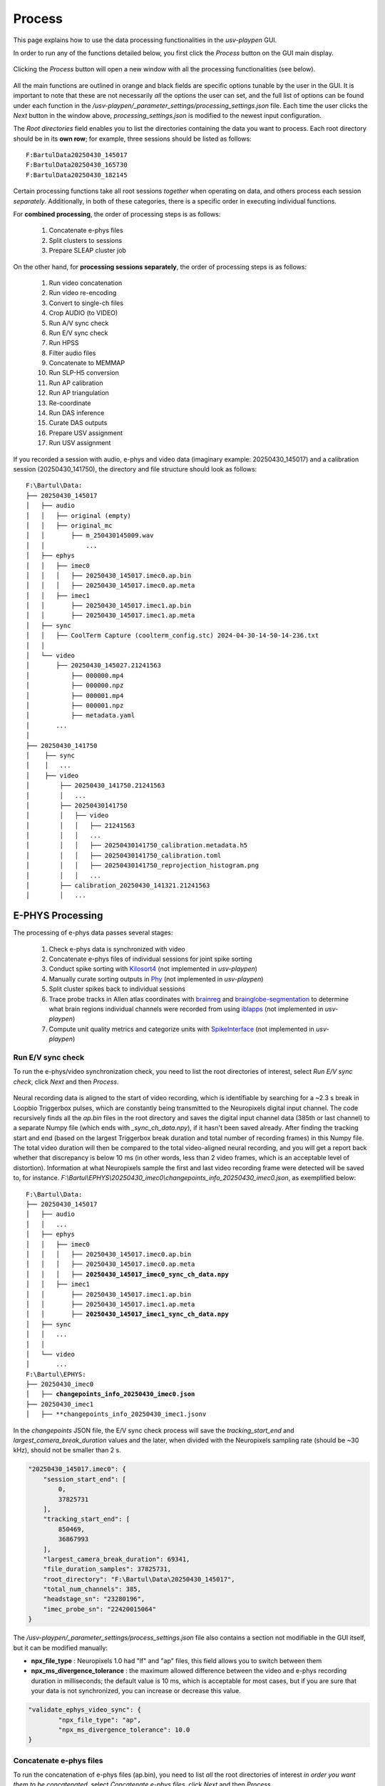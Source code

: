 .. _Process:

Process
=======
This page explains how to use the data processing functionalities in the *usv-playpen* GUI.

In order to run any of the functions detailed below, you first click the *Process* button on the GUI main display.

.. figure:: https://raw.githubusercontent.com/bartulem/usv-playpen/refs/heads/main/docs/media/calibration_step_5.png
   :align: center
   :alt: Processing Step 0

.. raw:: html

   <br>

Clicking the *Process* button will open a new window with all the processing functionalities (see below).

.. figure:: https://raw.githubusercontent.com/bartulem/usv-playpen/refs/heads/main/docs/media/processing_0b.png
   :align: center
   :alt: Processing Step 0b

.. raw:: html

   <br>

All the main functions are outlined in orange and black fields are specific options tunable by the user in the GUI. It is important to note that these are not necessarily *all* the options the user can set, and the full list of options can be found under each function in the */usv-playpen/_parameter_settings/processing_settings.json* file. Each time the user clicks the *Next* button in the window above, *processing_settings.json* is modified to the newest input configuration.

The *Root directories* field enables you to list the directories containing the data you want to process. Each root directory should be in its **own row**; for example, three sessions should be listed as follows:

.. parsed-literal::

    F:\Bartul\Data\20250430_145017
    F:\Bartul\Data\20250430_165730
    F:\Bartul\Data\20250430_182145

Certain processing functions take all root sessions *together* when operating on data, and others process each session *separately*. Additionally, in both of these categories, there is a specific order in executing individual functions.

For **combined processing**, the order of processing steps is as follows:

    #. Concatenate e-phys files
    #. Split clusters to sessions
    #. Prepare SLEAP cluster job

On the other hand, for **processing sessions separately**, the order of processing steps is as follows:

    #. Run video concatenation
    #. Run video re-encoding
    #. Convert to single-ch files
    #. Crop AUDIO (to VIDEO)
    #. Run A/V sync check
    #. Run E/V sync check
    #. Run HPSS
    #. Filter audio files
    #. Concatenate to MEMMAP
    #. Run SLP-H5 conversion
    #. Run AP calibration
    #. Run AP triangulation
    #. Re-coordinate
    #. Run DAS inference
    #. Curate DAS outputs
    #. Prepare USV assignment
    #. Run USV assignment

If you recorded a session with audio, e-phys and video data (imaginary example: 20250430_145017) and a calibration session (20250430_141750), the directory and file structure should look as follows:

.. parsed-literal::

    F:\\Bartul\\Data:
    ├── 20250430_145017
    │   ├── audio
    │   │   ├── original (empty)
    │   │   ├── original_mc
    │   │       ├── m_250430145009.wav
    │   │           ...
    │   ├── ephys
    │   │   ├── imec0
    │   │   │   ├── 20250430_145017.imec0.ap.bin
    │   │   │   ├── 20250430_145017.imec0.ap.meta
    │   │   ├── imec1
    │   │       ├── 20250430_145017.imec1.ap.bin
    │   │       ├── 20250430_145017.imec1.ap.meta
    │   ├── sync
    │   │   ├── CoolTerm Capture (coolterm_config.stc) 2024-04-30-14-50-14-236.txt
    │   │
    │   └── video
    │       ├── 20250430_145027.21241563
    │           ├── 000000.mp4
    │           ├── 000000.npz
    │           ├── 000001.mp4
    │           ├── 000001.npz
    │           ├── metadata.yaml
    │       ...
    │
    ├── 20250430_141750
    │    ├── sync
    │    │   ...
    │    ├── video
    │        ├── 20250430_141750.21241563
    │        │   ...
    │        ├── 20250430141750
    │        │   ├── video
    │        │   │   ├── 21241563
    │        │   │   ...
    │        │   │   ├── 20250430141750_calibration.metadata.h5
    │        │   │   ├── 20250430141750_calibration.toml
    │        │   │   ├── 20250430141750_reprojection_histogram.png
    │        │   │   ...
    │        ├── calibration_20250430_141321.21241563
    │        │   ...

E-PHYS Processing
^^^^^^^^^^^^^^^^^
The processing of e-phys data passes several stages:

    #. Check e-phys data is synchronized with video
    #. Concatenate e-phys files of individual sessions for joint spike sorting
    #. Conduct spike sorting with `Kilosort4 <https://github.com/MouseLand/Kilosort/tree/main>`_ (not implemented in *usv-playpen*)
    #. Manually curate sorting outputs in `Phy <https://github.com/cortex-lab/phy>`_ (not implemented in *usv-playpen*)
    #. Split cluster spikes back to individual sessions
    #. Trace probe tracks in Allen atlas coordinates with `brainreg <https://github.com/brainglobe/brainreg-napari>`_ and `brainglobe-segmentation <https://github.com/brainglobe/brainglobe-segmentation>`_ to determine what brain regions individual channels were recorded from using `iblapps <https://github.com/int-brain-lab/iblapps>`_ (not implemented in *usv-playpen*)
    #. Compute unit quality metrics and categorize units with `SpikeInterface <https://github.com/SpikeInterface/spikeinterface>`_ (not implemented in *usv-playpen*)

Run E/V sync check
""""""""""""""""""
To run the e-phys/video synchronization check, you need to list the root directories of interest, select *Run E/V sync check*, click *Next* and then *Process*.

.. figure:: https://raw.githubusercontent.com/bartulem/usv-playpen/refs/heads/main/docs/media/processing_step_1.png
   :align: center
   :alt: Processing Step 1

.. raw:: html

   <br>

Neural recording data is aligned to the start of video recording, which is identifiable by searching for a ~2.3 s break in Loopbio Triggerbox pulses, which are constantly being transmitted to the Neuropixels digital input channel. The code recursively finds all the *ap.bin* files in the root directory and saves the digital input channel data (385th or last channel) to a separate Numpy file (which ends with *_sync_ch_data.npy*), if it hasn't been saved already. After finding the tracking start and end (based on the largest Triggerbox break duration and total number of recording frames) in this Numpy file. The total video duration will then be compared to the total video-aligned neural recording, and you will get a report back whether that discrepancy is below 10 ms (in other words, less than 2 video frames, which is an acceptable level of distortion). Information at what Neuropixels sample the first and last video recording frame were detected will be saved to, for instance. *F:\\Bartul\\EPHYS\\20250430_imec0\\changepoints_info_20250430_imec0.json*, as exemplified below:

.. parsed-literal::

    F:\\Bartul\\Data:
    ├── 20250430_145017
    │   ├── audio
    │   │   ...
    │   ├── ephys
    │   │   ├── imec0
    │   │   │   ├── 20250430_145017.imec0.ap.bin
    │   │   │   ├── 20250430_145017.imec0.ap.meta
    │   │   │   ├── **20250430_145017_imec0_sync_ch_data.npy**
    │   │   ├── imec1
    │   │       ├── 20250430_145017.imec1.ap.bin
    │   │       ├── 20250430_145017.imec1.ap.meta
    │   │       ├── **20250430_145017_imec1_sync_ch_data.npy**
    │   ├── sync
    │   │   ...
    │   │
    │   └── video
    │       ...
    F:\\Bartul\\EPHYS:
    ├── 20250430_imec0
    │   ├── **changepoints_info_20250430_imec0.json**
    ├── 20250430_imec1
    │   ├── **changepoints_info_20250430_imec1.jsonv


In the *changepoints* JSON file, the E/V sync check process will save the *tracking_start_end* and *largest_camera_break_duration* values and the later, when divided with the Neuropixels sampling rate (should be ~30 kHz), should not be smaller than 2 s.

.. code-block:: json

    "20250430_145017.imec0": {
        "session_start_end": [
            0,
            37825731
        ],
        "tracking_start_end": [
            850469,
            36867993
        ],
        "largest_camera_break_duration": 69341,
        "file_duration_samples": 37825731,
        "root_directory": "F:\Bartul\Data\20250430_145017",
        "total_num_channels": 385,
        "headstage_sn": "23280196",
        "imec_probe_sn": "22420015064"
    }

The */usv-playpen/_parameter_settings/process_settings.json* file also contains a section not modifiable in the GUI itself, but it can be modified manually:

* **npx_file_type** : Neuropixels 1.0 had "lf" and "ap" files, this field allows you to switch between them
* **npx_ms_divergence_tolerance** : the maximum allowed difference between the video and e-phys recording duration in milliseconds; the default value is 10 ms, which is acceptable for most cases, but if you are sure that your data is not synchronized, you can increase or decrease this value.

.. code-block:: json

    "validate_ephys_video_sync": {
            "npx_file_type": "ap",
            "npx_ms_divergence_tolerance": 10.0
    }


Concatenate e-phys files
""""""""""""""""""""""""
To run the concatenation of e-phys files (ap.bin), you need to list *all* the root directories of interest *in order you want them to be concatenated*, select *Concatenate e-phys files*, click *Next* and then *Process*.

.. figure:: https://raw.githubusercontent.com/bartulem/usv-playpen/refs/heads/main/docs/media/processing_step_2.png
   :align: center
   :alt: Processing Step 2

.. raw:: html

   <br>

The code will find all the *ap.bin* files for each probe and conduct the concatenation to save the files in the *EPHYS* directory with the *concatenated_* prefix:

.. parsed-literal::

    F:\\Bartul\\Data:
    ├── 20250430_145017
    │   ├── audio
    │   │   ...
    │   ├── ephys
    │   │   ├── imec0
    │   │   │   ├── 20250430_145017.imec0.ap.bin
    │   │   │   ├── 20250430_145017.imec0.ap.meta
    │   │   │   ├── 20250430_145017_imec0_sync_ch_data.npy
    │   │   ├── imec1
    │   │       ├── 20250430_145017.imec1.ap.bin
    │   │       ├── 20250430_145017.imec1.ap.meta
    │   │       ├── 20250430_145017_imec1_sync_ch_data.npy
    │   ├── sync
    │   │   ...
    │   │
    │   └── video
    │       ...
    F:\\Bartul\\EPHYS:
    ├── 20250430_imec0
    │   ├── changepoints_info_20250430_imec0.json
    │   ├── **concatenated_20250430_imec0.ap.bin**
    ├── 20250430_imec1
    │   ├── changepoints_info_20250430_imec1.json
    │   ├── **concatenated_20250430_imec1.ap.bin**

In the *changepoints* JSON file, the concatenation process will modify all other lines than the ones described above for E/V sync.

.. code-block:: json

    "20250430_145017.imec0": {
        "session_start_end": [
            0,
            37825731
        ],
        "tracking_start_end": [
            850469,
            36867993
        ],
        "largest_camera_break_duration": 69341,
        "file_duration_samples": 37825731,
        "root_directory": "F:\Bartul\Data\20250430_145017",
        "total_num_channels": 385,
        "headstage_sn": "23280196",
        "imec_probe_sn": "22420015064"
    }


Split clusters to sessions
""""""""""""""""""""""""""
After spike sorting and post-sorting curation are complete, you can split the spikes of individual clusters back to the original sessions. To do this, even if you recorded multiple sessions in one day, **it is sufficient to put only one root directory for that day**, e.g., the first one. The script will find EPHYS root directory, and split spikes from all probes into sessions based on the inputs in the changepoints JSON file. Select *Split clusters to sessions*, click *Next* and then *Process*.

.. figure:: https://raw.githubusercontent.com/bartulem/usv-playpen/refs/heads/main/docs/media/processing_step_3.png
   :align: center
   :alt: Processing Step 3

.. raw:: html

   <br>

The code will create a *cluster_data* subdirectory in each session's *ephys/imec* directory and populate it with Numpy files containing spike times in the shape of (2, number_of_spikes), where the first row contains spike times in seconds relative to start of tracking and the second row spike times according to what tracking frame they occurred in. Each cluster is named in the following format: "probeID_clusterNumber_channelID_clusterType.npy".

.. parsed-literal::

    ├── 20250430_145017
    │   ├── audio
    │   │   ...
    │   ├── ephys
    │   │   ├── imec0
    │   │   │   ├── 20250430_145017.imec0.ap.bin
    │   │   │   ├── 20250430_145017.imec0.ap.meta
    │   │   │   ├── 20250430_145017_imec0_sync_ch_data.npy
    │   │   │   ├── **cluster_data**
    │   │   │   │   ├── **imec0_cl0000_ch361_good.npy**
    │   │   │   │       ...
    │   │   ├── imec1
    │   │       ├── 20250430_145017.imec1.ap.bin
    │   │       ├── 20250430_145017.imec1.ap.meta
    │   │       ├── 20250430_145017_imec1_sync_ch_data.npy
    │   │       ├── **cluster_data**
    │   │       │   ├── **imec1_cl0000_ch361_good.npy**
    │   │       │       ...
    │   ├── sync
    │   │   ...
    │   │
    │   └── video
    │       ...

The */usv-playpen/_parameter_settings/process_settings.json* file also contains a section partially modifiable in the GUI, but it can entirely be modified manually:

* **min_spike_num** : eliminate clusters with fewer spikes than this
* **kilosort_version** : Kilosort version in use

.. code-block:: json

    "get_spike_times": {
        "min_spike_num": 100,
        "kilosort_version": "4"
      },

Video Processing
^^^^^^^^^^^^^^^^
The processing of video data passes multiple stages:

    #. Video concatenation and re-encoding (runs locally <20 min)
    #. SLEAP inference (runs on cluster)
    #. SLEAP proofreading (bottleneck step, requires extensive human curation)
    #. SLP-H5 conversion (runs locally <1 min)
    #. SLEAP-Anipose triangulation (runs locally <40 min)
    #. Translate, rotate and scale SLEAP coordinates to metric units (runs locally <1 min)

Video concatenation and re-encoding
"""""""""""""""""""""""""""""""""""
Before running this section, it is always a good idea to check that video files were copied to the file server correctly. These steps can be run separately (still in sequence, though), but for the sake of simplicity, they will be described jointly. To run video concatenation and re-encoding, you need to list the root directories of interest, select *Run video concatenation* and *Run video re-encoding*, click *Next* and then *Process*.

.. figure:: https://raw.githubusercontent.com/bartulem/usv-playpen/refs/heads/main/docs/media/processing_step_4.png
   :align: center
   :alt: Processing Step 4

.. raw:: html

   <br>

The re-encoding step will also result in the creation of the *camera_frame_count_dict.json* file, which contains numbers of frames for each camera in the session, as well as the total number of frames and video time for the camera with the least number of frames. The file will be saved in the *video* subdirectory of each session, and it will look like this:

.. code-block:: json

    {
    "21241563": [
        180002,
        150.057
    ],
    "21369048": [
        180000,
        150.057
    ],
    "21372315": [
        180001,
        150.057
    ],
    "21372316": [
        180001,
        150.056
    ],
    "22085397": [
        180002,
        150.057
    ],
    "total_frame_number_least": 180000,
    "total_video_time_least": 1199.5477764606476,
    "median_empirical_camera_sr": 150.057
    }


These steps change videos and video directory structure from the native Loopbio format to one that is compatible with SLEAP-Anipose. Both rely on the usage of `ffmpeg <https://ffmpeg.org/download.html>`_ . After the steps are complete, the directory structure and file names should look as follows (displaying only one camera directory for brevity):

.. parsed-literal::

    ├── 20250430_145017
    │   ├── audio
    │   │   ...
    │   ├── ephys
    │   │   ...
    │   ├── sync
    │   │   ...
    │   │
    │   └── video
    │       ├── 20250430_145027.21241563
    │       ...
    │       ├── **20250430145035_camera_frame_count_dict.json**
    │       ├── **20250430145035**
    │       │    ├── **21241563**
    │       │    │   ├── **calibration_images**
    │       │    │   ├── **21241563-20250430145035.mp4**
    │       ...

The */usv-playpen/_parameter_settings/process_settings.json* file also contains a section partially modifiable in the GUI, but it can entirely be modified manually:

* **camera_serial_num** : serial numbers of cameras used in the recording
* **video_extension** : video type (usually "mp4")
* **concatenated_video_name** : name of the concatenated video file
* **conversion_target_file** : name of the concatenated video file as target for re-encoding
* **constant_rate_factor** : FFMPEG constant rate factor for re-encoding
* **encoding_preset** : FFMPEG encoding preset for re-encoding
* **delete_old_file** : whether to delete the concatenated file after re-encoding

.. code-block:: json

    "concatenate_video_files": {
        "camera_serial_num": [
          "21372315",
          "21372316",
          "21369048",
          "22085397",
          "21241563"
        ],
        "video_extension": "mp4",
        "concatenated_video_name": "concatenated_temp"
      },
      "rectify_video_fps": {
        "camera_serial_num": [
          "21372315",
          "21372316",
          "21369048",
          "22085397",
          "21241563"
        ],
        "conversion_target_file": "concatenated_temp",
        "video_extension": "mp4",
        "constant_rate_factor": 16,
        "encoding_preset": "veryfast",
        "delete_old_file": true
      }

Prepare SLEAP cluster job
"""""""""""""""""""""""""
The *usv-playpen* GUI assumes usage of `SLEAP <https://sleap.ai/>`_ for animal pose tracking. To do this, one first needs to train one or multiple models on the data of interest (*i.e.*, social interactions). Explaining how to do this is beyond the scope of this text, so we will assume you already have a *top-down centroid and centered instance model* ready for running inference.

Since the average office PC does not necessarily have GPU-capabilities, it is advised to run SLEAP inference on a high-performance computing cluster, as these usually have GPU-capabilities and allow for the parallelization of the inference process. The *usv-playpen* GUI helps you prepare the SLEAP cluster job, but you will need to run the job on the cluster yourself.

The preparation consists of creating a *job_list.txt* file which contains the paths to the video files and the model(s) to be used for inference. The job list can then be used by a shell script, such as the one in */usv-playpen/other/cluster/SLEAP/sleap.inference_global.sh* to execute inference on all video files of interest.

To run the SLEAP cluster job preparation, you need to list the root directories of interest (which will search for all videos recorded in those sessions), select the SLEAP conda environment name used **on the cluster**, select directories of centroid and centered instance models, select the output inference directory, select *Prepare SLEAP cluster job*, click *Next* and finally *Process*.

.. figure:: https://raw.githubusercontent.com/bartulem/usv-playpen/refs/heads/main/docs/media/processing_step_5.png
   :align: center
   :alt: Processing Step 5

.. raw:: html

   <br>

This shouldn’t take longer than several seconds - it will create/update the *job_list.txt* file in, for example, *F:\\Bartul\\SLEAP\\inference* directory.

.. parsed-literal::

    F:\\Bartul\\SLEAP\\inference:
    ├── **job_list.txt**
    │   ...

The */usv-playpen/_parameter_settings/process_settings.json* file contains a section partially modifiable in the GUI, but it can entirely be modified manually:

* **camera_names** : camera serial numbers used in the recording
* **inference_root_dir** : directory where the inference job list will be saved
* **centroid_model_path** : path to the SLEAP centroid model
* **centered_instance_model_path** : path to the SLEAP centered instance model

.. code-block:: json

   "prepare_cluster_job": {
    "camera_names": [
      "21372315",
      "21372316",
      "21369048",
      "22085397",
      "21241563"
    ],
    "inference_root_dir": "/mnt/falkner/Bartul/SLEAP/inference",
    "centroid_model_path": "",
    "centered_instance_model_path": ""
  }

SLEAP inference and proofreading
""""""""""""""""""""""""""""""""
The SLEAP inference and proofreading steps are not implemented in the *usv-playpen* GUI. However, you can run the inference job on the cluster using the shell script mentioned above. The proofreading step is done in the SLEAP GUI, where it is crucial to correct identity switches and to **keep the same animal identities across different video views**. By current convention, that means the male mouse is always assigned identity 0, and the female mouse is always assigned identity 1.

Run SLP-H5 conversion
"""""""""""""""""""""
After proofreading, you convert SLP to H5 files, which is the format SLEAP-Anipose operates on (*usv-playpen* runs this in parallel for all views). To do this, you need to list the root directories of interest, select *Run SLP-H5 conversion*, click *Next* and then *Process*.

.. figure:: https://raw.githubusercontent.com/bartulem/usv-playpen/refs/heads/main/docs/media/processing_step_6.png
   :align: center
   :alt: Processing Step 6

.. raw:: html

   <br>

This shouldn’t take longer than two minutes; the directory structure and file names should look as follows (displaying only one camera directory for brevity):

.. parsed-literal::

    ├── 20250430_145017
    │   ├── audio
    │   │   ...
    │   ├── ephys
    │   │   ...
    │   ├── sync
    │   │   ...
    │   │
    │   └── video
    │       ├── 20250430_145027.21241563
    │       ...
    │       ├── 20250430145035_camera_frame_count_dict.json
    │       ├── 20250430145035
    │       │    ├── 21241563
    │       │    │   ├── calibration_images
    │       │    │   ├── **21241563-20250430145035.h5**
    │       │    │   ├── 21241563-20250430145035.mp4
    │       │    │   ├── 21241563-20250430145035.slp
    │       ...


Run AP triangulation & Re-coordinate
""""""""""""""""""""""""""""""""""""
Once SLP files are converted to H5, you are ready to run triangulation. Triangulation is the process of estimating the 3D coordinates of the tracked items based on the 2D coordinates from multiple camera views.

SLEAP-Anipose triangulation can be run to obtain **3D arena points**, or **3D animal points**.

3D arena points
---------------
It was previously explained how to record a calibration session, and in that session you recorded a 1-minute video of the arena with visible microphones and IR-reflective markers in its corners. All the video views of this recording can be loaded into the SLEAP GUI, and **only on the first frame of each view**, you label the 24 microphones and 4 corners with a 28-node skeleton that can be found in */usv-playpen/_config/playpen_skeleton.json*. You label the microphones with the corresponding channel number, and corners with N, E, S and W, according to the following schematic:

.. figure:: https://raw.githubusercontent.com/bartulem/usv-playpen/refs/heads/main/docs/media/arena_mics_avisoft_devices.png
   :align: center
   :alt: Arena and microphones

.. raw:: html

   <br>

After labeling the first frame on each view, you can export the data as H5 files going to *File > Export Analysis HDF5*. You are now ready to run arena triangulation.

To do this, you need to list the root directories of interest, select the same root directory under *Tracking calibration / arena root directory*, select *Run AP triangulation* and *Re-coordinate*, select *Triangulate arena nodes*, put "0,1" in *Frame restriction*, select "arena" for *Save transformation type* and choose "No" for *Delete original .h5*. Finally, click *Next* and then *Process*.

.. figure:: https://raw.githubusercontent.com/bartulem/usv-playpen/refs/heads/main/docs/media/processing_step_7.png
   :align: center
   :alt: Processing Step 7

.. raw:: html

   <br>

This shouldn’t take longer than one minute; the directory structure and file names should look as follows (note that you keep both the original and translated_rotated_metric H5 files!):

.. parsed-literal::

    ├── 20250430_145017
    │   ...
    │
    ├── 20250430_141750
    │    ├── sync
    │    │   ...
    │    ├── video
    │        ├── 20250430_141750.21241563
    │        │   ...
    │        ├── 20250430141750
    │        │   ├── **20250430141750_points3d.h5**
    │        │   ├── **20250430141750_points3d_translated_rotated_metric.h5**
    │        │   ...
    │        ├── calibration_20250430_141321.21241563
    │        │   ...

3D animal points
----------------
To triangulate animal points, you need to list the root directories of interest, list their respective experimental codes, select the directory with the triangulated arena file, select *Run AP triangulation* and *Re-coordinate*, select "animal" for *Save transformation type* and choose "Yes" for *Delete original .h5*. Finally, click *Next* and then *Process*.

.. figure:: https://raw.githubusercontent.com/bartulem/usv-playpen/refs/heads/main/docs/media/processing_step_8.png
   :align: center
   :alt: Processing Step 8

.. raw:: html

   <br>

The process results in the creation of an H5 file which ends in *_points3d_translated_rotated_metric.h5*, and can be found as shown below:

.. parsed-literal::

    ├── 20250430_145017
    │   ├── audio
    │   │   ...
    │   ├── ephys
    │   │   ...
    │   ├── sync
    │   │   ...
    │   │
    │   └── video
    │       ├── 20250430_145027.21241563
    │       ...
    │       ├── 20250430145035_camera_frame_count_dict.json
    │       ├── 20250430145035
    │       │    ├── **20250430145035_points3d_translated_rotated_metric.h5**
    │       ...

The */usv-playpen/_parameter_settings/process_settings.json* file also contains a section partially modifiable in the GUI, but it can entirely be modified manually:

* **calibration_file_loc** : directory containing the _calibration.toml file relevant for the session
* **triangulate_arena_points_bool** : whether to triangulate arena or animal tracked nodes
* **frame_restriction** : range of frames to be triangulated; empty finds the least number of frames across all cameras and triangulates those
* **excluded_views** : list of camera serial numbers to be excluded from triangulation
* **display_progress_bool** : whether to display the progress bar in the terminal during execution
* **ransac_bool** : whether to use RANSAC for triangulation
* **rigid_body_constraints** : list of rigid body constraints to be used for triangulation
* **weak_body_constraints** : list of weak body constraints to be used for triangulation
* **smooth_scale** : scale of the smoothing kernel
* **weight_weak** : weight of the weak body constraints
* **weight_rigid** : weight of the rigid body constraints
* **reprojection_error_threshold** : threshold for reprojection error in pixels
* **regularization_function** : regularization function to be used for triangulation
* **n_deriv_smooth** : number of derivatives to be used for smoothing
* **original_arena_file_loc** : directory containing the original arena 3D file
* **save_transformed_data** : whether to save the transformed data as "animal" or "arena"
* **delete_original_h5** : whether to delete the original H5 file
* **static_reference_len** : length of the static reference in meters, defaults to distance between two outer rail edges of two arena corners
* **experimental_codes** : list of experimental codes associated with each session

.. code-block:: json

      "conduct_anipose_triangulation": {
        "calibration_file_loc": "",
        "triangulate_arena_points_bool": false,
        "frame_restriction": null,
        "excluded_views": [],
        "display_progress_bool": true,
        "ransac_bool": false,
        "rigid_body_constraints": [],
        "weak_body_constraints": [],
        "smooth_scale": 4,
        "weight_weak": 4,
        "weight_rigid": 1,
        "reprojection_error_threshold": 5,
        "regularization_function": "l2",
        "n_deriv_smooth": 1
      },
      "translate_rotate_metric": {
        "original_arena_file_loc": "",
        "save_transformed_data": "animal",
        "delete_original_h5": true,
        "static_reference_len": 0.615,
        "experimental_codes": []
      }

The experimental codes are used to identify the session and the type of experiment conducted. The decoding sheet can be found below:

.. parsed-literal::

   A - ablation
   E - ephys
   H - chemogenetics
   O - optogenetics
   P - playback
   B - behavior
   V - devocalization
   U - urine/bedding

   Q - alone
   C - courtship
   X - females
   Y - males

   L - light
   D - dark

   1,2,3 ... - number of animals

   F - female
   M - male

   S - single
   G - group

   p - proestrus
   e - estrus
   m - matestrus
   d - diestrus

Audio Processing
^^^^^^^^^^^^^^^^
The processing of audio data passes multiple stages:

    #. Split audio to single files and crop to video duration (runs locally <15 min)
    #. De-noise audio data with harmonic-percussive source separation (runs locally or on cluster)
    #. Band-pass filter audio files (runs locally <15 min)
    #. Concatenate all audio files to single MEMMAP file (runs locally <15 min)
    #. Run DAS inference (runs on cluster)
    #. Curate DAS outputs (runs locally <2 min)
    #. Prepare USV assignment (runs locally <1 min)
    #. Run USV assignment (runs locally <5 min)

Convert to single-channel and crop to video
"""""""""""""""""""""""""""""""""""""""""""
Before running this section, it is always a good idea to check that audio files were copied to the file server corr1erectly. These steps can be run separately (still in sequence, though), but for the sake of simplicity, they will be described jointly. To run these steps together, you need to list the root directories of interest, select *Convert to single-ch files* and *Crop AUDIO (to VIDEO)*, click *Next* and then *Process*.

.. figure:: https://raw.githubusercontent.com/bartulem/usv-playpen/refs/heads/main/docs/media/processing_step_9.png
   :align: center
   :alt: Processing Step 9

.. raw:: html

   <br>

The *Convert to single-ch files* step populates the *original* directory with single channel files of the entire recording. The *Crop AUDIO (to VIDEO)* step will crop the audio files to the video duration, and save them in the *cropped_to_video* subdirectory. Both steps require the usage of `sox <https://sourceforge.net/projects/sox/>`_. In the last step, the *original* directory will be deleted; reduced to one channel below for brevity:

.. parsed-literal::

    ├── 20250430_145017
    │   ├── audio
    │   │   ├── **cropped_to_video**
    │   │   │   ├── **m_250430145009_ch01_cropped_to_video.wav**
    │   │   │       ...
    │   │   ├── original_mc
    │   │   │   ├── m_250430145009.wav
    │   │   │       ...
    │   │   ├── **audio_triggerbox_sync_info.json**
    │   ├── ephys
    │   │   ...
    │   ├── sync
    │   │   ...
    │   └── video
    │       ...

The *Crop AUDIO (to VIDEO)* step will also result in the creation of a *camera_frame_count_dict.json* file, which contains the sample number of first and last recorded video frame and the break duration detected prior to recording. It will also contain information about the total duration of the audio recording and its discrepancy with the duration of the video recording.

.. code-block:: json

    {
        "m": {
            "start_first_recorded_frame": 2654037,
            "end_last_recorded_frame": 302539204,
            "largest_break_duration": 578805,
            "duration_samples": 299885168,
            "duration_seconds": 1199.5407,
            "audio_tracking_diff_seconds": -0.0071
        }
    }

The */usv-playpen/_parameter_settings/process_settings.json* file contains a section fully modifiable in the GUI, with the following parameters:

* **device_receiving_input** : USGH device receiving Loopbio Triggerbox input
* **ch_receiving_input** : microphone channel receiving Loopbio Triggerbox input

.. code-block:: json

    "crop_wav_files_to_video": {
        "device_receiving_input": "m",
        "ch_receiving_input": 4
      }

Run HPSS
""""""""
You have the option to denoise audio data using harmonic-percussive source separation (implemented with `librosa <https://librosa.org/doc/main/auto_examples/plot_hprss.html>`_). You can find materials that allow you to run this analysis on the cluster in: */usv-playpen/other/cluster/HPSS*. Alternatively, to run HPSS locally, you need to list the root directories of interest, select *Run HPSS*, click *Next* and then *Process*.

.. figure:: https://raw.githubusercontent.com/bartulem/usv-playpen/refs/heads/main/docs/media/processing_step_10.png
   :align: center
   :alt: Processing Step 10

.. raw:: html

   <br>

Below, you can see an example of an audio segment with mouse vocalizations before and after such denoising.

.. figure:: https://raw.githubusercontent.com/bartulem/usv-playpen/refs/heads/main/docs/media/hpss_example.png
   :align: center
   :width: 800
   :height: 600
   :alt: HPSS example

.. raw:: html

   <br>

The *Run HPSS* step populates the *hpss* directory with de-noised single channel files of the entire recording (reduced to one channel for brevity):

.. parsed-literal::

    ├── 20250430_145017
    │   ├── audio
    │   │   ├── cropped_to_video
    │   │   │   ...
    │   │   ├── **hpss**
    │   │   │   ├── **m_250430145009_ch01_cropped_to_video_hpss.wav**
    │   │   ├── original_mc
    │   │   │   ...
    │   │   ├── audio_triggerbox_sync_info.json
    │   ├── ephys
    │   │   ...
    │   ├── sync
    │   │   ...
    │   └── video
    │       ...

The */usv-playpen/_parameter_settings/process_settings.json* file contains a section fully modifiable in the GUI, with the following parameters:

* **stft_window_length_hop_size** : STFT window length and hop size
* **kernel_size** : harmonic-percussive source separation kernel size
* **hpss_power** : harmonic-percussive source separation power
* **margin** : margin for harmonic-percussive source separation

.. code-block:: json

    "hpss_audio": {
        "stft_window_length_hop_size": [
          512,
          128
        ],
        "kernel_size": [
          5,
          60
        ],
        "hpss_power": 4.0,
        "margin": [
          4,
          1
        ]
    }

Filter and concatenate to MEMMAP
""""""""""""""""""""""""""""""""
These steps can be run separately (still in sequence, though), but for the sake of simplicity, they will be described jointly. To run these steps together, you need to list the root directories of interest, select *Filter audio files* and *Concatenate to MEMMAP*, click *Next* and then *Process*.

.. figure:: https://raw.githubusercontent.com/bartulem/usv-playpen/refs/heads/main/docs/media/processing_step_11.png
   :align: center
   :alt: Processing Step 11

.. raw:: html

   <br>

The purpose of these two functions is to first high-pass filter each audio file (removing all lower frequencies) and then concatenate all channels into one `memory-mapped file  <https://docs.python.org/3/library/mmap.html>`_. The first step requires the usage of `sox <https://sourceforge.net/projects/sox/>`_. These processing steps populate the *hpss_filtered* directory with de-noised, high-pass filtered single channel files of the entire recording (reduced to one channel for brevity):

.. parsed-literal::

    ├── 20250430_145017
    │   ├── audio
    │   │   ├── cropped_to_video
    │   │   │   ...
    │   │   ├── hpss
    │   │   │   ...
    │   │   ├── **hpss_filtered**
    │   │   │   ├── **250430145009_concatenated_audio_hpss_filtered_250000_299885168_24_int16.mmap**
    │   │   │   ├── **m_250430145009_ch01_cropped_to_video_hpss_filtered.wav**
    │   │   │   ...
    │   │   ├── original_mc
    │   │   │   ...
    │   │   ├── audio_triggerbox_sync_info.json
    │   ├── ephys
    │   │   ...
    │   ├── sync
    │   │   ...
    │   └── video
    │       ...

The */usv-playpen/_parameter_settings/process_settings.json* file contains a section fully modifiable in the GUI, with the following parameters:

* **audio_format** : audio file format (usually "wav")
* **filter_dirs** : list of directories to be filtered (usually "hpss")
* **filter_freq_bounds** : frequency bounds for filtering (usually [0, 30000])

.. code-block:: json

    "filter_audio_files": {
        "audio_format": "wav",
        "filter_dirs": [
          "hpss"
        ],
        "filter_freq_bounds": [
          0,
          30000
        ]
    }

Run DAS inference
"""""""""""""""""
The *usv-playpen* GUI assumes usage of `DAS <https://janclemenslab.org/das/>`_ for identifying vocalizations in audio recordings. To do this, one first needs to train a model on the data of interest (*i.e.*, social interactions with vocal output). Explaining how to do this is beyond the scope of this text, so we will assume you already have a *model* ready for running inference.

Since the average office PC does not necessarily have GPU-capabilities, it is advised to run DAS inference on a high-performance computing cluster, as these usually have GPU-capabilities and allow for the parallelization of the inference process. The *usv-playpen* GUI allows you to run the process locally (which can be time consuming), and it provides you with a shell script you can modify for cluster usage (*/usv-playpen/other/cluster/DAS/das_inference_global.sh*).

To run DAS inference, you need to list the root directories of interest, select the directory and base name of your DAS model, select *Run DAS inference*, click *Next* and finally *Process*.

.. figure:: https://raw.githubusercontent.com/bartulem/usv-playpen/refs/heads/main/docs/media/processing_step_12.png
   :align: center
   :alt: Processing Step 12

.. raw:: html

   <br>

This will create a *das_annotations* subdirectory which will contain a CSV file for each recorded channel, denoting the start and end of each detected vocalization.

.. parsed-literal::

    ├── 20250430_145017
    │   ├── audio
    │   │   ├── cropped_to_video
    │   │   │   ...
    │   │   ├── **das_annotations**
    │   │   │   ├── **m_250430145009_ch01_cropped_to_video_hpss_filtered_annotations.csv**
    │   │   │   ...
    │   │   ├── hpss
    │   │   │   ...
    │   │   ├── hpss_filtered
    │   │   │   ...
    │   │   ├── original_mc
    │   │   │   ...
    │   │   ├── audio_triggerbox_sync_info.json
    │   ├── ephys
    │   │   ...
    │   ├── sync
    │   │   ...
    │   └── video
    │       ...

The */usv-playpen/_parameter_settings/process_settings.json* file contains a section fully modifiable in the GUI, with the following parameters:

* **das_conda_env_name** : name of the local conda environment used for running DAS inference
* **model_directory** : directory containing the trained DAS model
* **model_name_base** : base name (date) of the trained DAS model
* **output_file_type** : output file type ("csv" or "h5")
* **segment_confidence_threshold** : confidence threshold for segmenting vocalizations
* **segment_minlen** : minimum length of segments to be considered vocalizations
* **segment_fillgap** : maximum gap between segments to be joined into a single vocalization

.. code-block:: json

    "das_command_line_inference": {
        "das_conda_env_name": "das",
        "model_directory": "/mnt/falkner/Bartul/DAS/model_2024-03-25",
        "model_name_base": "20240325_073951",
        "output_file_type": "csv",
        "segment_confidence_threshold": 0.5,
        "segment_minlen": 0.015,
        "segment_fillgap": 0.015
      },

Curate DAS outputs
""""""""""""""""""
As explained above, DAS is run on every channel separately, such that a need arises to systematize different channel detections in one singular table. This code identifies the same detections across different channels and creates a single CSV file with the start and end times of each detected vocalization.

To run, you need to list the root directories of interest, select *Curate DAS outputs*, click *Next* and then *Process*.

.. figure:: https://raw.githubusercontent.com/bartulem/usv-playpen/refs/heads/main/docs/media/processing_step_13.png
   :align: center
   :alt: Processing Step 13

.. raw:: html

   <br>

This process will create [1] a *20250430_145017_usv_summary.csv* file, and [2] a 20250430_145017_usv_signal_correlation_histogram.svg file, as shown below:

.. parsed-literal::

    ├── 20250430_145017
    │   ├── audio
    │   │   ├── cropped_to_video
    │   │   │   ...
    │   │   ├── das_annotations
    │   │   │   ...
    │   │   ├── hpss
    │   │   │   ...
    │   │   ├── hpss_filtered
    │   │   │   ...
    │   │   ├── original_mc
    │   │   │   ...
    │   │   ├── **20250430_145017_usv_summary.csv**
    │   │   ├── **20250430_145017_usv_signal_correlation_histogram.svg**
    │   │   ├── audio_triggerbox_sync_info.json
    │   ├── ephys
    │   │   ...
    │   ├── sync
    │   │   ...
    │   └── video
    │       ...

The *usv_summary.csv* file should look similar to an example table below:

.. parsed-literal::
    ┌────────┬─────────────┬─────────────┬──────────┬───┬─────────────┬───────────┬─────────────────────────────────┬──────────┐
    │ usv_id ┆ start       ┆ stop        ┆ duration ┆ … ┆ mean_amp_ch ┆ chs_count ┆ chs_detected                    ┆ emitter  │
    │ ---    ┆ ---         ┆ ---         ┆ ---      ┆   ┆ ---         ┆ ---       ┆ ---                             ┆ ---      │
    ╞════════╪═════════════╪═════════════╪══════════╪═══╪═════════════╪═══════════╪═════════════════════════════════╪══════════╡
    │ 0      ┆ 0.23296     ┆ 0.299388    ┆ 0.066428 ┆ … ┆ 17.0        ┆ 24.0      ┆ [0, 1, 2, 3, 4, 5, 6, 7, 8, 9,… ┆ null     │
    │ 1      ┆ 0.36064     ┆ 0.42278     ┆ 0.06214  ┆ … ┆ 17.0        ┆ 24.0      ┆ [0, 1, 2, 3, 4, 5, 6, 7, 8, 9,… ┆ null     │
    │ 2      ┆ 0.488896    ┆ 0.58534     ┆ 0.096444 ┆ … ┆ 2.0         ┆ 24.0      ┆ [0, 1, 2, 3, 4, 5, 6, 7, 8, 9,… ┆ null     │
    │ 3      ┆ 0.643392    ┆ 0.734588    ┆ 0.091196 ┆ … ┆ 2.0         ┆ 24.0      ┆ [0, 1, 2, 3, 4, 5, 6, 7, 8, 9,… ┆ null     │
    │ 4      ┆ 0.800192    ┆ 0.942972    ┆ 0.14278  ┆ … ┆ 11.0        ┆ 24.0      ┆ [0, 1, 2, 3, 4, 5, 6, 7, 8, 9,… ┆ null     │
    │ …      ┆ …           ┆ …           ┆ …        ┆ … ┆ …           ┆ …         ┆ …                               ┆ …        │
    │ 2561   ┆ 1193.784896 ┆ 1193.828988 ┆ 0.044092 ┆ … ┆ 23.0        ┆ 20.0      ┆ [0, 1, 2, 3, 5, 6, 7, 8, 9, 11… ┆ null     │
    │ 2562   ┆ 1195.412544 ┆ 1195.433852 ┆ 0.021308 ┆ … ┆ 23.0        ┆ 1.0       ┆ [23]                            ┆ null     │
    │ 2563   ┆ 1195.531392 ┆ 1195.5639   ┆ 0.032508 ┆ … ┆ 23.0        ┆ 4.0       ┆ [0, 17, 21, 23]                 ┆ null     │
    │ 2564   ┆ 1195.775552 ┆ 1195.81926  ┆ 0.043708 ┆ … ┆ 23.0        ┆ 24.0      ┆ [0, 1, 2, 3, 4, 5, 6, 7, 8, 9,… ┆ null     │
    │ 2565   ┆ 1197.163712 ┆ 1197.196348 ┆ 0.032636 ┆ … ┆ 6.0         ┆ 2.0       ┆ [4, 6]                          ┆ null     │
    └────────┴─────────────┴─────────────┴──────────┴───┴─────────────┴───────────┴─────────────────────────────────┴──────────┘


The *usv_signal_correlation_histogram.svg* file contains a histogram of [1] mean spectrogram correlations between channels and its noise/signal cutoff, and [2] the histogram of normalized spectral variance for signal channel detections and its noise/signal cutoff (an example of which is shown below). The assumption is that noise correlates poorly across channels and has a smaller variance (as it is largely low volume).

.. figure:: https://raw.githubusercontent.com/bartulem/usv-playpen/refs/heads/main/docs/media/usv_signal_correlation_histogram_example.png
   :align: center
   :alt: Correlation and variance of signal summary

.. raw:: html

   <br>

The */usv-playpen/_parameter_settings/process_settings.json* file contains a section not modifiable in the GUI, but it can be modified manually:

* **len_win_signal** : STFT window length
* **low_freq_cutoff** : frequency cutoff for filtering (in kHz)
* **noise_corr_cutoff_min** : minimum correlation coefficient for noise
* **noise_var_cutoff_max** : maximum variance for noise

.. code-block:: json

     "summarize_das_findings": {
        "len_win_signal": 512,
        "low_freq_cutoff": 30000,
        "noise_corr_cutoff_min": 0.15,
        "noise_var_cutoff_max": 0.001
     }

Prepare and run USV assignment
""""""""""""""""""""""""""""""
You might also want to know which animal emitted which vocalization. To do this, *usv-playpen* utilizes `vocalocator <https://github.com/neurostatslab/vocalocator>`_, a tool for localizing animal vocalizations in 3D space, and it assumes you already have a trained model. These steps can be run separately (still in sequence, though), but for the sake of simplicity, they will be described jointly. To run these steps together, you need to list the root directories of interest, select the arena directory, select the conda environment name for vocalocator, select the directory of the vocalocator model, select *Prepare USV assignment* and *Run USV assignment*, click *Next* and then *Process*.

.. figure:: https://raw.githubusercontent.com/bartulem/usv-playpen/refs/heads/main/docs/media/processing_step_14.png
   :align: center
   :alt: Processing Step 14

.. raw:: html

   <br>

This will create a *sound_localization* subdirectory which will contain several files: [1] dse.h5 file which contains all data relevant for sound localization, [2] assessment.h5 file which contains 2D assessment data, and [3] assessment_assn.npy which contains 6D assessment output - the output of this file is then transferred to the "emitter" column of the *20250430_145017_usv_summary.csv* file.

.. parsed-literal::

    ├── 20250430_145017
    │   ├── audio
    │   │   ├── cropped_to_video
    │   │   │   ...
    │   │   ├── das_annotations
    │   │   │   ...
    │   │   ├── hpss
    │   │   │   ...
    │   │   ├── hpss_filtered
    │   │   │   ...
    │   │   ├── original_mc
    │   │   │   ...
    │   │   ├── **sound_localization**
    │   │   │   ├── **assessment_assn.npy**
    │   │   │   ├── **assessment.h5**
    │   │   │   ├── **dset.h5**
    │   │   ├── **20250430_145017_usv_summary.csv**
    │   │   ├── 20250430_145017_usv_signal_correlation_histogram.svg
    │   │   ├── audio_triggerbox_sync_info.json
    │   ├── ephys
    │   │   ...
    │   ├── sync
    │   │   ...
    │   └── video
    │       ...

The modified *usv_summary.csv* file now contains information in the last column for those vocalizations that have been attributed to specific animals:

.. parsed-literal::
    ┌────────┬─────────────┬─────────────┬──────────┬───┬─────────────┬───────────┬─────────────────────────────────┬──────────┐
    │ usv_id ┆ start       ┆ stop        ┆ duration ┆ … ┆ mean_amp_ch ┆ chs_count ┆ chs_detected                    ┆ emitter  │
    │ ---    ┆ ---         ┆ ---         ┆ ---      ┆   ┆ ---         ┆ ---       ┆ ---                             ┆ ---      │
    │ i64    ┆ f64         ┆ f64         ┆ f64      ┆   ┆ f64         ┆ f64       ┆ str                             ┆ str      │
    ╞════════╪═════════════╪═════════════╪══════════╪═══╪═════════════╪═══════════╪═════════════════════════════════╪══════════╡
    │ 0      ┆ 0.23296     ┆ 0.299388    ┆ 0.066428 ┆ … ┆ 17.0        ┆ 24.0      ┆ [0, 1, 2, 3, 4, 5, 6, 7, 8, 9,… ┆ null     │
    │ 1      ┆ 0.36064     ┆ 0.42278     ┆ 0.06214  ┆ … ┆ 17.0        ┆ 24.0      ┆ [0, 1, 2, 3, 4, 5, 6, 7, 8, 9,… ┆ null     │
    │ 2      ┆ 0.488896    ┆ 0.58534     ┆ 0.096444 ┆ … ┆ 2.0         ┆ 24.0      ┆ [0, 1, 2, 3, 4, 5, 6, 7, 8, 9,… ┆ 158114_2 │
    │ 3      ┆ 0.643392    ┆ 0.734588    ┆ 0.091196 ┆ … ┆ 2.0         ┆ 24.0      ┆ [0, 1, 2, 3, 4, 5, 6, 7, 8, 9,… ┆ 158114_2 │
    │ 4      ┆ 0.800192    ┆ 0.942972    ┆ 0.14278  ┆ … ┆ 11.0        ┆ 24.0      ┆ [0, 1, 2, 3, 4, 5, 6, 7, 8, 9,… ┆ 158114_2 │
    │ …      ┆ …           ┆ …           ┆ …        ┆ … ┆ …           ┆ …         ┆ …                               ┆ …        │
    │ 2561   ┆ 1193.784896 ┆ 1193.828988 ┆ 0.044092 ┆ … ┆ 23.0        ┆ 20.0      ┆ [0, 1, 2, 3, 5, 6, 7, 8, 9, 11… ┆ null     │
    │ 2562   ┆ 1195.412544 ┆ 1195.433852 ┆ 0.021308 ┆ … ┆ 23.0        ┆ 1.0       ┆ [23]                            ┆ 156693_3 │
    │ 2563   ┆ 1195.531392 ┆ 1195.5639   ┆ 0.032508 ┆ … ┆ 23.0        ┆ 4.0       ┆ [0, 17, 21, 23]                 ┆ null     │
    │ 2564   ┆ 1195.775552 ┆ 1195.81926  ┆ 0.043708 ┆ … ┆ 23.0        ┆ 24.0      ┆ [0, 1, 2, 3, 4, 5, 6, 7, 8, 9,… ┆ null     │
    │ 2565   ┆ 1197.163712 ┆ 1197.196348 ┆ 0.032636 ┆ … ┆ 6.0         ┆ 2.0       ┆ [4, 6]                          ┆ 156693_3 │
    └────────┴─────────────┴─────────────┴──────────┴───┴─────────────┴───────────┴─────────────────────────────────┴──────────┘


The */usv-playpen/_parameter_settings/process_settings.json* file contains a section fully modifiable in the GUI, with the following parameters:

* **vcl_conda_env_name** : name of the local conda environment used for running Vocalocator
* **model_directory** : directory containing the trained Vocalocator model

.. code-block:: json

   "vocalocator": {
    "vcl_conda_env_name": "vcl",
    "model_directory": "/mnt/falkner/Bartul/sound_localization/earbud_6d_output_2025-03-12"
   }

A/V Synchronization
^^^^^^^^^^^^^^^^^^^
To run A/V synchronization, you need to list the root directories of interest, select *A/V Synchronization*, click *Next* and then *Process*.

.. figure:: https://raw.githubusercontent.com/bartulem/usv-playpen/refs/heads/main/docs/media/processing_step_15.png
   :align: center
   :alt: Processing Step 15

.. raw:: html

   <br>

The A/V synchronization procedure will first crate a *sync_px* file for each input camera, recording pixel intensities of each LED position. The objective is to identify the start of each IPI event in camera time and on both audio devices. One can then compare, for each individual IPI event, what the discrepancy is between the clocks of both devices and that is captured in the *summary.svg* histograms.

.. parsed-literal::

    ├── 20250430_145017
    │   ├── audio
    │   │   ...
    │   ├── ephys
    │   │   ...
    │   ├── sync
    │   │   ...
    │   │   ├── **sync_px_21372315-250430145009.mmap**
    │   │   ├── **20250430_145017_summary.svg**
    │   └── video
    │       ...

An example output of the A/V synchronization procedure is shown below:


.. figure:: https://raw.githubusercontent.com/bartulem/usv-playpen/refs/heads/main/docs/media/sync_summary_example.png
   :align: center
   :alt: Sync summary

.. raw:: html

   <br>

The */usv-playpen/_parameter_settings/process_settings.json* file contains a section fully modifiable in the GUI, with the following parameters:

* **extra_data_camera** : serial number of the camera used to store phidget data
* **ch_receiving_input** : microphone channel receiving Arudino digital input
* **camera_serial_num** : serial numbers of cameras that can detect flashing LEDs
* **led_px_version** : version of the LED pixel positions
* **led_px_dev** : maximal deviation (in px) of observed LED flashes relative to expected positions
* **relative_intensity_threshold** : top threshold for relative intensity of the LED flash
* **millisecond_divergence_tolerance** : maximal deviation of IPI onsets (in ms) between video detections and ground truth

.. code-block:: json

   "extract_phidget_data": {
    "Gatherer": {
      "prepare_data_for_analyses": {
        "extra_data_camera": "22085397"
      }
    }
   },
   "find_audio_sync_trains": {
        "ch_receiving_input": 2
      },
      "find_video_sync_trains": {
        "camera_serial_num": [
          "21372315"
        ],
        "led_px_version": "current",
        "led_px_dev": 10,
        "video_extension": "mp4",
        "relative_intensity_threshold": 1.0,
        "millisecond_divergence_tolerance": 10
   }